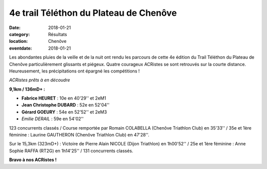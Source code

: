 4e trail Téléthon du Plateau de Chenôve
=======================================

:date: 2018-01-21
:category: Résultats
:location: Chenôve
:eventdate: 2018-01-21

Les abondantes pluies de la veille et de la nuit ont rendu les parcours de cette 4e édition du Trail Téléthon du Plateau de Chenôve particulièrement glissants et piégeux. Quatre courageux ACRistes se sont retrouvés sur la courte distance. Heureusement, les précipitations ont épargné les compétitions !

.. image:: http://assets.acr-dijon.org/tpc18.jpg

*ACRistes prêts à en découdre*

**9,1km / 136mD+ :**

- **Fabrice HEURET** : 10e en 40'29'' et 2eM1
- **Jean Christophe DUBARD** : 52e en 52'04''
- **Gérard GOEURY** : 54e en 52'52'' et 2eM3
- *Emilie DERAIL* : 59e en 54'02''

123 concurrents classés / Course remportée par Romain COLABELLA (Chenôve Triathlon Club) en 35'33'' / 35e et 1ère féminine : Laurine GAUTHERON (Chenôve Triathlon Club) en 47'28''.

Sur le 15,3km (323mD+) : Victoire de Pierre Alain NICOLE (Dijon Triathlon) en 1h00'52'' / 25e et 1ère féminine : Anne Sophie RAFFA (RT2G) en 1h14'25'' / 131 concurrents classés.

**Bravo à nos ACRistes !**
